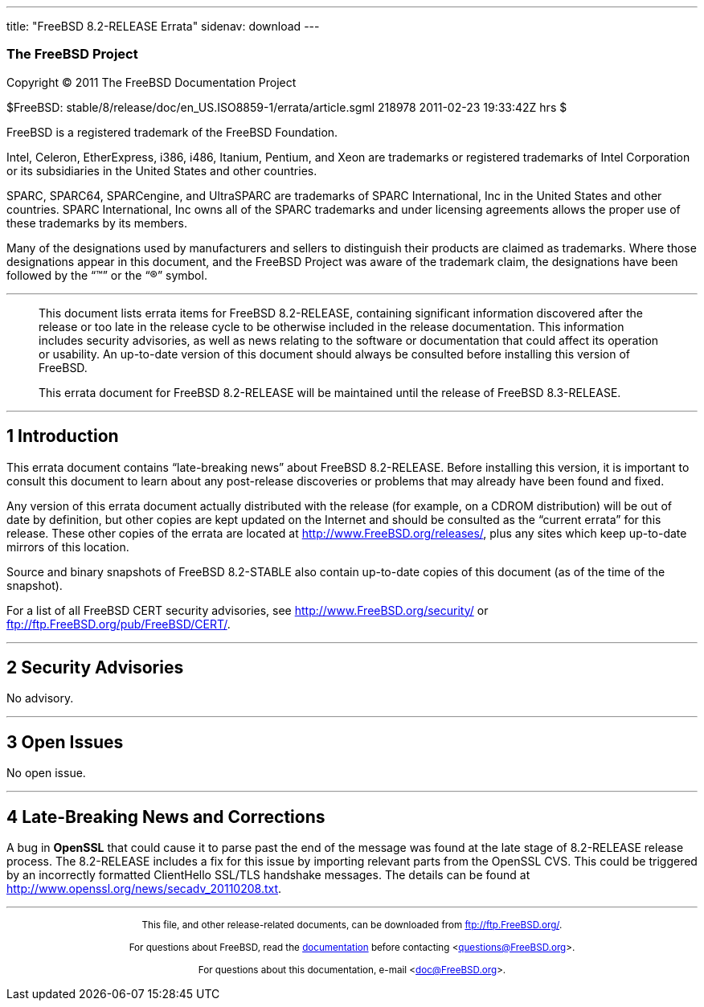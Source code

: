 ---
title: "FreeBSD 8.2-RELEASE Errata"
sidenav: download
---

++++


<h3 class="CORPAUTHOR">The FreeBSD Project</h3>

<p class="COPYRIGHT">Copyright &copy; 2011 The FreeBSD Documentation Project</p>

<p class="PUBDATE">$FreeBSD: stable/8/release/doc/en_US.ISO8859-1/errata/article.sgml
218978 2011-02-23 19:33:42Z hrs $<br />
</p>

<div class="LEGALNOTICE"><a id="TRADEMARKS" name="TRADEMARKS"></a>
<p>FreeBSD is a registered trademark of the FreeBSD Foundation.</p>

<p>Intel, Celeron, EtherExpress, i386, i486, Itanium, Pentium, and Xeon are trademarks or
registered trademarks of Intel Corporation or its subsidiaries in the United States and
other countries.</p>

<p>SPARC, SPARC64, SPARCengine, and UltraSPARC are trademarks of SPARC International, Inc
in the United States and other countries. SPARC International, Inc owns all of the SPARC
trademarks and under licensing agreements allows the proper use of these trademarks by
its members.</p>

<p>Many of the designations used by manufacturers and sellers to distinguish their
products are claimed as trademarks. Where those designations appear in this document, and
the FreeBSD Project was aware of the trademark claim, the designations have been followed
by the &#8220;&trade;&#8221; or the &#8220;&reg;&#8221; symbol.</p>
</div>

<hr />
</div>

<blockquote class="ABSTRACT">
<div class="ABSTRACT"><a id="AEN16" name="AEN16"></a>
<p>This document lists errata items for FreeBSD 8.2-RELEASE, containing significant
information discovered after the release or too late in the release cycle to be otherwise
included in the release documentation. This information includes security advisories, as
well as news relating to the software or documentation that could affect its operation or
usability. An up-to-date version of this document should always be consulted before
installing this version of FreeBSD.</p>

<p>This errata document for FreeBSD 8.2-RELEASE will be maintained until the release of
FreeBSD 8.3-RELEASE.</p>
</div>
</blockquote>

<div class="SECT1">
<hr />
<h2 class="SECT1"><a id="INTRO" name="INTRO">1 Introduction</a></h2>

<p>This errata document contains &#8220;late-breaking news&#8221; about FreeBSD
8.2-RELEASE. Before installing this version, it is important to consult this document to
learn about any post-release discoveries or problems that may already have been found and
fixed.</p>

<p>Any version of this errata document actually distributed with the release (for
example, on a CDROM distribution) will be out of date by definition, but other copies are
kept updated on the Internet and should be consulted as the &#8220;current errata&#8221;
for this release. These other copies of the errata are located at <a
href="http://www.FreeBSD.org/releases/"
target="_top">http://www.FreeBSD.org/releases/</a>, plus any sites which keep up-to-date
mirrors of this location.</p>

<p>Source and binary snapshots of FreeBSD 8.2-STABLE also contain up-to-date copies of
this document (as of the time of the snapshot).</p>

<p>For a list of all FreeBSD CERT security advisories, see <a
href="http://www.FreeBSD.org/security/"
target="_top">http://www.FreeBSD.org/security/</a> or <a
href="ftp://ftp.FreeBSD.org/pub/FreeBSD/CERT/"
target="_top">ftp://ftp.FreeBSD.org/pub/FreeBSD/CERT/</a>.</p>
</div>

<div class="SECT1">
<hr />
<h2 class="SECT1"><a id="SECURITY" name="SECURITY">2 Security Advisories</a></h2>

<p>No advisory.</p>
</div>

<div class="SECT1">
<hr />
<h2 class="SECT1"><a id="OPEN-ISSUES" name="OPEN-ISSUES">3 Open Issues</a></h2>

<p>No open issue.</p>
</div>

<div class="SECT1">
<hr />
<h2 class="SECT1"><a id="LATE-NEWS" name="LATE-NEWS">4 Late-Breaking News and
Corrections</a></h2>

<p>A bug in <b class="APPLICATION">OpenSSL</b> that could cause it to parse past the end
of the message was found at the late stage of 8.2-RELEASE release process. The
8.2-RELEASE includes a fix for this issue by importing relevant parts from the OpenSSL
CVS. This could be triggered by an incorrectly formatted ClientHello SSL/TLS handshake
messages. The details can be found at <a
href="http://www.openssl.org/news/secadv_20110208.txt"
target="_top">http://www.openssl.org/news/secadv_20110208.txt</a>.</p>
</div>
</div>

<hr />
<p align="center"><small>This file, and other release-related documents, can be
downloaded from <a href="ftp://ftp.FreeBSD.org/">ftp://ftp.FreeBSD.org/</a>.</small></p>

<p align="center"><small>For questions about FreeBSD, read the <a
href="http://www.FreeBSD.org/docs.html">documentation</a> before contacting &#60;<a
href="mailto:questions@FreeBSD.org">questions@FreeBSD.org</a>&#62;.</small></p>

<p align="center"><small>For questions about this documentation, e-mail &#60;<a
href="mailto:doc@FreeBSD.org">doc@FreeBSD.org</a>&#62;.</small></p>
++++


